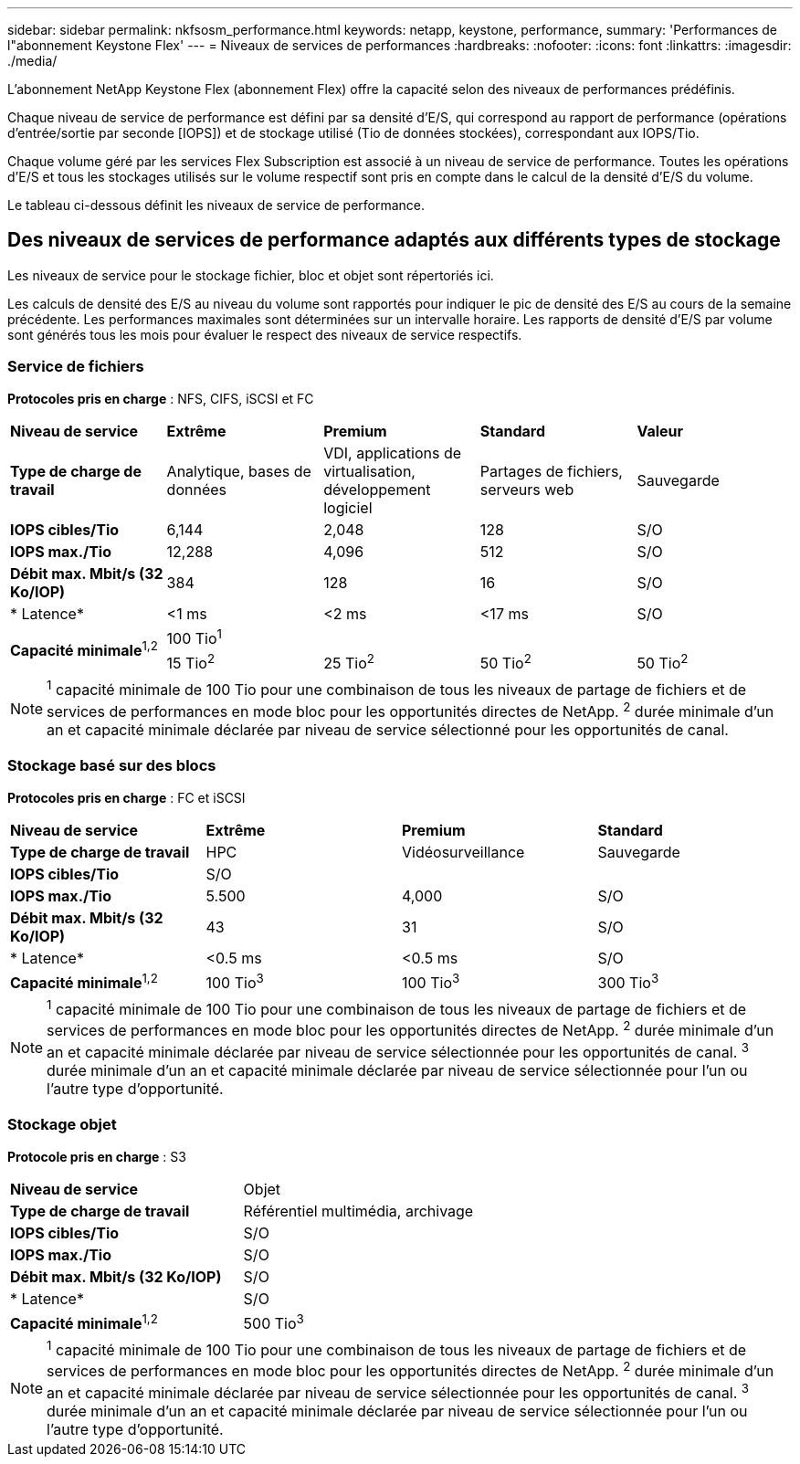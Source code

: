 ---
sidebar: sidebar 
permalink: nkfsosm_performance.html 
keywords: netapp, keystone, performance, 
summary: 'Performances de l"abonnement Keystone Flex' 
---
= Niveaux de services de performances
:hardbreaks:
:nofooter: 
:icons: font
:linkattrs: 
:imagesdir: ./media/


[role="lead"]
L'abonnement NetApp Keystone Flex (abonnement Flex) offre la capacité selon des niveaux de performances prédéfinis.

Chaque niveau de service de performance est défini par sa densité d'E/S, qui correspond au rapport de performance (opérations d'entrée/sortie par seconde [IOPS]) et de stockage utilisé (Tio de données stockées), correspondant aux IOPS/Tio.

Chaque volume géré par les services Flex Subscription est associé à un niveau de service de performance. Toutes les opérations d'E/S et tous les stockages utilisés sur le volume respectif sont pris en compte dans le calcul de la densité d'E/S du volume.

Le tableau ci-dessous définit les niveaux de service de performance.



== Des niveaux de services de performance adaptés aux différents types de stockage

Les niveaux de service pour le stockage fichier, bloc et objet sont répertoriés ici.

Les calculs de densité des E/S au niveau du volume sont rapportés pour indiquer le pic de densité des E/S au cours de la semaine précédente. Les performances maximales sont déterminées sur un intervalle horaire. Les rapports de densité d'E/S par volume sont générés tous les mois pour évaluer le respect des niveaux de service respectifs.



=== Service de fichiers

*Protocoles pris en charge* : NFS, CIFS, iSCSI et FC

|===


| *Niveau de service* | *Extrême* | *Premium* | *Standard* | *Valeur* 


| *Type de charge de travail* | Analytique, bases de données | VDI, applications de virtualisation, développement logiciel | Partages de fichiers, serveurs web | Sauvegarde 


| *IOPS cibles/Tio* | 6,144 | 2,048 | 128 | S/O 


| *IOPS max./Tio* | 12,288 | 4,096 | 512 | S/O 


| *Débit max. Mbit/s (32 Ko/IOP)* | 384 | 128 | 16 | S/O 


| * Latence* | <1 ms | <2 ms | <17 ms | S/O 


.2+| *Capacité minimale*^1,2^ 4+| 100 Tio^1^ 


| 15 Tio^2^ | 25 Tio^2^ | 50 Tio^2^ | 50 Tio^2^ 
|===

NOTE: ^1^ capacité minimale de 100 Tio pour une combinaison de tous les niveaux de partage de fichiers et de services de performances en mode bloc pour les opportunités directes de NetApp. ^2^ durée minimale d'un an et capacité minimale déclarée par niveau de service sélectionné pour les opportunités de canal.



=== Stockage basé sur des blocs

*Protocoles pris en charge* : FC et iSCSI

|===


| *Niveau de service* | *Extrême* | *Premium* | *Standard* 


| *Type de charge de travail* | HPC | Vidéosurveillance | Sauvegarde 


| *IOPS cibles/Tio* 3+| S/O 


| *IOPS max./Tio* | 5.500 | 4,000 | S/O 


| *Débit max. Mbit/s (32 Ko/IOP)* | 43 | 31 | S/O 


| * Latence* | <0.5 ms | <0.5 ms | S/O 


| *Capacité minimale*^1,2^ | 100 Tio^3^ | 100 Tio^3^ | 300 Tio^3^ 
|===

NOTE: ^1^ capacité minimale de 100 Tio pour une combinaison de tous les niveaux de partage de fichiers et de services de performances en mode bloc pour les opportunités directes de NetApp. ^2^ durée minimale d'un an et capacité minimale déclarée par niveau de service sélectionnée pour les opportunités de canal. ^3^ durée minimale d'un an et capacité minimale déclarée par niveau de service sélectionnée pour l'un ou l'autre type d'opportunité.



=== Stockage objet

*Protocole pris en charge* : S3

|===


| *Niveau de service* | Objet 


| *Type de charge de travail* | Référentiel multimédia, archivage 


| *IOPS cibles/Tio* | S/O 


| *IOPS max./Tio* | S/O 


| *Débit max. Mbit/s (32 Ko/IOP)* | S/O 


| * Latence* | S/O 


| *Capacité minimale*^1,2^ | 500 Tio^3^ 
|===

NOTE: ^1^ capacité minimale de 100 Tio pour une combinaison de tous les niveaux de partage de fichiers et de services de performances en mode bloc pour les opportunités directes de NetApp. ^2^ durée minimale d'un an et capacité minimale déclarée par niveau de service sélectionnée pour les opportunités de canal. ^3^ durée minimale d'un an et capacité minimale déclarée par niveau de service sélectionnée pour l'un ou l'autre type d'opportunité.
